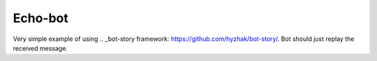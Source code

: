 Echo-bot
========

.. image:: https://travis-ci.org/hyzhak/echo-bot.svg?branch=master
    :target: https://travis-ci.org/hyzhak/echo-bot

Very simple example of using .. _bot-story framework: https://github.com/hyzhak/bot-story/. Bot should just replay the received message.
